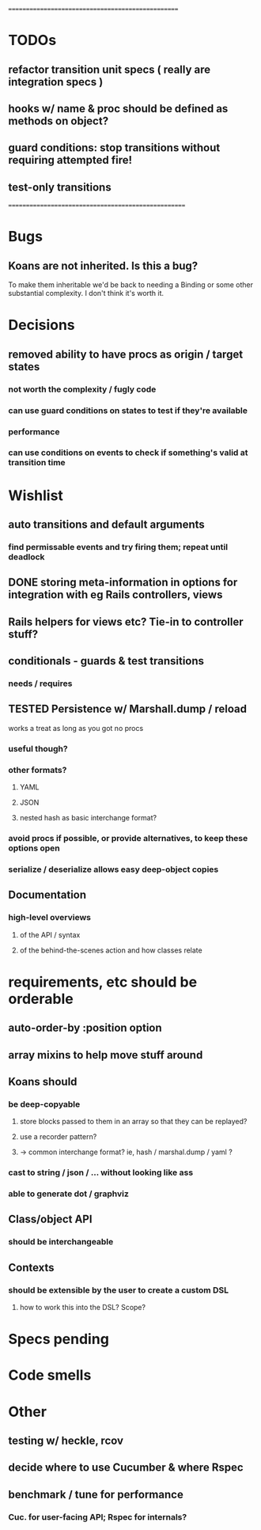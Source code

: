 # +STARTUP:hidestars
# TODO / DEVELOPMENT NOTES

# Note: most of the value of this kind of list is in the act of
# writing it.

# i.e., don't expect it to be up to date.
==================================================
* TODOs
** refactor transition unit specs ( really are integration specs )
** hooks w/ name & proc should be defined as methods on object?
** guard conditions: stop transitions without requiring attempted fire!
** test-only transitions

====================================================

* Bugs
** Koans are not inherited. Is this a bug?
   To make them inheritable we'd be back to needing a Binding
   or some other substantial complexity.
   I don't think it's worth it.

* Decisions
** removed ability to have procs as origin / target states
*** not worth the complexity / fugly code
*** can use guard conditions on states to test if they're available
*** performance
*** can use conditions on events to check if something's valid at transition time

* Wishlist
** auto transitions and default arguments
*** find permissable events and try firing them; repeat until deadlock
** DONE storing meta-information in options for integration with eg Rails controllers, views
** Rails helpers for views etc? Tie-in to controller stuff?
** conditionals - guards & test transitions
*** needs / requires
** TESTED Persistence w/ Marshall.dump / reload
   works a treat as long as you got no procs
*** useful though?
*** other formats?
**** YAML
**** JSON
**** nested hash as basic interchange format?
*** avoid procs if possible, or provide alternatives, to keep these options open
*** serialize / deserialize allows easy deep-object copies

** Documentation
*** high-level overviews
**** of the API / syntax
**** of the behind-the-scenes action and how classes relate

* requirements, etc should be orderable
** auto-order-by :position option
** array mixins to help move stuff around

** Koans should
*** be deep-copyable
**** store blocks passed to them in an array so that they can be replayed?
**** use a recorder pattern?
**** -> common interchange format? ie, hash / marshal.dump / yaml ?
*** cast to string / json / ... without looking like ass
*** able to generate dot / graphviz

** Class/object API
*** should be interchangeable

** Contexts
*** should be extensible by the user to create a custom DSL
**** how to work this into the DSL? Scope?

* Specs pending

* Code smells

* Other
** testing w/ heckle, rcov
** decide where to use Cucumber & where Rspec
** benchmark / tune for performance
*** Cuc. for user-facing API; Rspec for internals?
